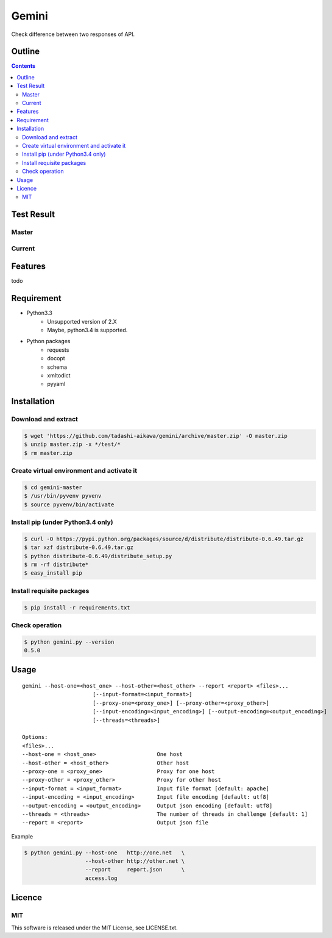 Gemini
*****************

Check difference between two responses of API.

Outline
================

.. contents::


Test Result
=================

Master
-----------

.. image:: https://api.travis-ci.org/tadashi-aikawa/gemini.png?branch=master
    :target: https://travis-ci.org/tadashi-aikawa/gemini

Current
-----------

.. image:: https://api.travis-ci.org/tadashi-aikawa/gemini.png?
    :target: https://travis-ci.org/tadashi-aikawa/gemini


Features
=================

todo


Requirement
=================

* Python3.3
   - Unsupported version of 2.X
   - Maybe, python3.4 is supported.
* Python packages
   - requests
   - docopt
   - schema
   - xmltodict
   - pyyaml


Installation
=================

Download and extract
----------------------

.. sourcecode:: bash

    $ wget 'https://github.com/tadashi-aikawa/gemini/archive/master.zip' -O master.zip
    $ unzip master.zip -x */test/*
    $ rm master.zip


Create virtual environment and activate it
---------------------------------------------

.. sourcecode:: bash

    $ cd gemini-master
    $ /usr/bin/pyvenv pyvenv
    $ source pyvenv/bin/activate


Install pip (under Python3.4 only)
---------------------------------------------

.. sourcecode:: bash

    $ curl -O https://pypi.python.org/packages/source/d/distribute/distribute-0.6.49.tar.gz
    $ tar xzf distribute-0.6.49.tar.gz
    $ python distribute-0.6.49/distribute_setup.py
    $ rm -rf distribute*
    $ easy_install pip


Install requisite packages
----------------------------

.. sourcecode:: bash

    $ pip install -r requirements.txt


Check operation
----------------------------

.. sourcecode:: bash

    $ python gemini.py --version
    0.5.0


Usage
=================

::

  gemini --host-one=<host_one> --host-other=<host_other> --report <report> <files>...
                        [--input-format=<input_format>]
                        [--proxy-one=<proxy_one>] [--proxy-other=<proxy_other>]
                        [--input-encoding=<input_encoding>] [--output-encoding=<output_encoding>]
                        [--threads=<threads>]

  Options:
  <files>...
  --host-one = <host_one>                   One host
  --host-other = <host_other>               Other host
  --proxy-one = <proxy_one>                 Proxy for one host
  --proxy-other = <proxy_other>             Proxy for other host
  --input-format = <input_format>           Input file format [default: apache]
  --input-encoding = <input_encoding>       Input file encoding [default: utf8]
  --output-encoding = <output_encoding>     Output json encoding [default: utf8]
  --threads = <threads>                     The number of threads in challenge [default: 1]
  --report = <report>                       Output json file

Example

.. sourcecode:: bash

    $ python gemini.py --host-one   http://one.net   \
                       --host-other http://other.net \
                       --report     report.json      \
                       access.log


Licence
=================

MIT
---------

This software is released under the MIT License, see LICENSE.txt.
